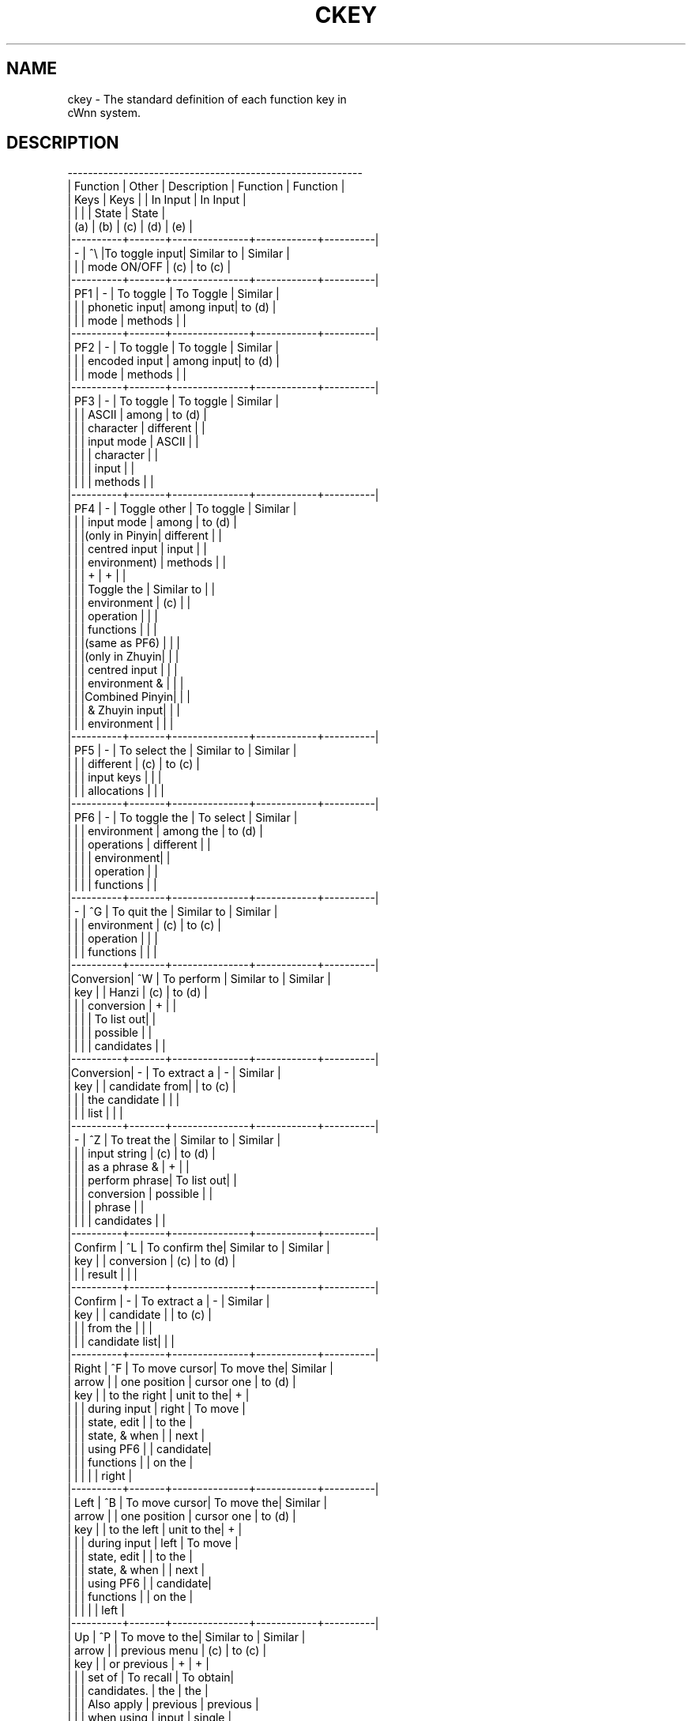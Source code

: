 .\"
.\"   $Id: ckey.man,v 1.4 2007/08/13 09:56:33 aonoto Exp $
.\"
.\"
.\" FreeWnn is a network-extensible Kana-to-Kanji conversion system.
.\" This file is part of FreeWnn.
.\" 
.\" Copyright Kyoto University Research Institute for Mathematical Sciences
.\"                 1987, 1988, 1989, 1990, 1991, 1992
.\" Copyright OMRON Corporation. 1987, 1988, 1989, 1990, 1991, 1992, 1999
.\" Copyright ASTEC, Inc. 1987, 1988, 1989, 1990, 1991, 1992
.\" Copyright FreeWnn Project 1999, 2000, 2007
.\" 
.\" Maintainer:  FreeWnn Project
.\" 
.\" This program is free software; you can redistribute it and/or modify
.\" it under the terms of the GNU General Public License as published by
.\" the Free Software Foundation; either version 2 of the License, or
.\" (at your option) any later version.
.\" 
.\" This program is distributed in the hope that it will be useful,
.\" but WITHOUT ANY WARRANTY; without even the implied warranty of
.\" MERCHANTABILITY or FITNESS FOR A PARTICULAR PURPOSE.  See the
.\" GNU General Public License for more details.
.\" 
.\" You should have received a copy of the GNU General Public License
.\" along with this program; if not, write to the Free Software
.\" Foundation, Inc., 59 Temple Place, Suite 330, Boston, MA  02111-1307  USA
.\"
.TH CKEY \  "13 May 1992"
.SH NAME
ckey \- The standard definition of each function key in 
       cWnn system.

.SH DESCRIPTION
.nf
 ----------------------------------------------------------
.sp 0
| Function | Other |  Description  |  Function  | Function |
.sp 0
|   Keys   |  Keys |               |  In Input  | In Input |
.sp 0
|          |       |               |   State    |  State   |
.sp 0
|   (a)    |  (b)  |    (c)        |   (d)      |   (e)    |
.sp 0
|----------+-------+---------------+------------+----------|
|    -     |  ^\\   |To toggle input| Similar to | Similar  |
|          |       | mode ON/OFF   | (c)        | to (c)   |
|----------+-------+---------------+------------+----------|
|   PF1    |   -   | To toggle     | To Toggle  | Similar  |
|          |       | phonetic input| among input| to (d)   |
|          |       | mode          | methods    |          |
|----------+-------+---------------+------------+----------|
|   PF2    |   -   | To toggle     | To toggle  | Similar  |
|          |       | encoded input | among input| to (d)   |
|          |       | mode          | methods    |          |
|----------+-------+---------------+------------+----------|
|   PF3    |   -   | To toggle     | To toggle  | Similar  |
|          |       | ASCII         | among      | to (d)   |
|          |       | character     | different  |          |
|          |       | input mode    | ASCII      |          |
|          |       |               | character  |          |
|          |       |               | input      |          |
|          |       |               | methods    |          |
|----------+-------+---------------+------------+----------|
|   PF4    |   -   | Toggle other  | To toggle  | Similar  |
|          |       | input  mode   | among      | to (d)   |
|          |       |(only in Pinyin| different  |          |
|          |       | centred input | input      |          |
|          |       | environment)  | methods    |          |
|          |       |       +       |     +      |          |
|          |       | Toggle the    | Similar to |          |
|          |       | environment   | (c)        |          |
|          |       | operation     |            |          |
|          |       | functions     |            |          |
|          |       |(same as PF6)  |            |          |
|          |       |(only in Zhuyin|            |          |
|          |       | centred input |            |          |
|          |       | environment & |            |          |
|          |       |Combined Pinyin|            |          |
|          |       | & Zhuyin input|            |          |
|          |       | environment   |            |          |
|----------+-------+---------------+------------+----------|
|   PF5    |   -   | To select the | Similar to | Similar  |
|          |       | different     | (c)        | to (c)   |
|          |       | input keys    |            |          |
|          |       | allocations   |            |          |
|----------+-------+---------------+------------+----------|
|   PF6    |   -   | To toggle the | To select  | Similar  |
|          |       | environment   | among the  | to (d)   |
|          |       | operations    | different  |          |
|          |       |               | environment|          |
|          |       |               | operation  |          |
|          |       |               | functions  |          |
|----------+-------+---------------+------------+----------|
|    -     |  ^G   | To quit the   | Similar to | Similar  |
|          |       | environment   | (c)        | to (c)   |
|          |       | operation     |            |          |
|          |       | functions     |            |          |
|----------+-------+---------------+------------+----------|
|Conversion|  ^W   | To perform    | Similar to | Similar  |
|   key    |       | Hanzi         | (c)        | to (d)   |
|          |       | conversion    |     +      |          |
|          |       |               | To list out|          |
|          |       |               | possible   |          |
|          |       |               | candidates |          |
|----------+-------+---------------+------------+----------|
|Conversion|   -   | To extract a  |     -      | Similar  |
|   key    |       | candidate from|            | to (c)   |
|          |       | the candidate |            |          |
|          |       | list          |            |          |
|----------+-------+---------------+------------+----------|
|    -     |  ^Z   | To treat the  | Similar to | Similar  |
|          |       | input string  | (c)        | to (d)   |
|          |       | as a phrase & |     +      |          |
|          |       | perform phrase| To list out|          |
|          |       | conversion    | possible   |          |
|          |       |               | phrase     |          |
|          |       |               | candidates |          |
|----------+-------+---------------+------------+----------|
| Confirm  |  ^L   | To confirm the| Similar to | Similar  |
|   key    |       | conversion    | (c)        | to (d)   |
|          |       | result        |            |          |
|----------+-------+---------------+------------+----------|
| Confirm  |   -   | To extract a  |     -      | Similar  |
|   key    |       | candidate     |            | to (c)   |
|          |       | from the      |            |          |
|          |       | candidate list|            |          |
|----------+-------+---------------+------------+----------|
|  Right   |  ^F   | To move cursor| To move the| Similar  |
|  arrow   |       | one position  | cursor one | to (d)   |
|   key    |       | to the right  | unit to the|    +     |
|          |       | during input  | right      | To move  |
|          |       | state, edit   |            | to the   |
|          |       | state, & when |            | next     |
|          |       | using PF6     |            | candidate|
|          |       | functions     |            | on the   |
|          |       |               |            | right    |
|----------+-------+---------------+------------+----------|
|  Left    |  ^B   | To move cursor| To move the| Similar  |
|  arrow   |       | one position  | cursor one | to (d)   |
|   key    |       | to the left   | unit to the|    +     |
|          |       | during input  | left       | To move  |
|          |       | state, edit   |            | to the   |
|          |       | state, & when |            | next     |
|          |       | using PF6     |            | candidate|
|          |       | functions     |            | on the   |
|          |       |               |            | left     |
|----------+-------+---------------+------------+----------|
|   Up     |  ^P   | To move to the| Similar to | Similar  |
|  arrow   |       | previous menu | (c)        | to (c)   |
|   key    |       | or previous   |     +      |    +     |
|          |       | set of        | To recall  | To obtain|
|          |       | candidates.   | the        | the      |
|          |       | Also apply    | previous   | previous |
|          |       | when using    | input      | single   |
|          |       | functions in  |            | candidate|
|          |       | PF6           |            |          |
|----------+-------+---------------+------------+----------|
|  Down    |  ^N   | To move to the| Similar to | Similar  |
|  arrow   |       | next menu or  | (c)        | to (c)   |
|   key    |       | the next set  |     +      |    +     |
|          |       | of candidates.| To recall  | To obtain|
|          |       | Also apply    | the        | the      |
|          |       | when using    | next input | next     |
|          |       | functions in  |            | single   |
|          |       | PF6           |            | candidate|
|----------+-------+---------------+------------+----------|
|    -     |  ^D   | To delete an  | Similar to | Similar  |
|          |       | input unit    | (c)        | to (d)   |
|          |       |      +        |            |          |
|          |       | Delete a word |            |          |
|          |       | or character, |            |          |
|          |       | or dictionary |            |          |
|          |       | in the        |            |          |
|          |       | environment   |            |          |
|          |       | operations PF6|            |          |
|----------+-------+---------------+------------+----------|
| Backspace|   -   | To delete an  | Similar to | Similar  |
|   key    |       | input         | (c)        | to (c)   |
|          |       | character     |            |          |
|----------+-------+---------------+------------+----------|
|    -     |  ^E   | Move cursor to| Move cursor| Move the |
|          |       | the last input| to the last| cursor to|
|          |       | unit (end) or | unit of the| the last |
|          |       | to the last   | user input | candidate|
|          |       | candidate of  | string     | in the   |
|          |       | the list.     |            | current  |
|          |       | Also apply    |            | set of   |
|          |       | when using    |            | candidate|
|          |       | functions in  |            |          |
|          |       | PF6           |            |          |
|----------+-------+---------------+------------+----------|
|    -     |  ^A   | Move cursor to| Move cursor| Move the |
|          |       | the first     | to the     | cursor to|
|          |       | unit          | first unit | the last |
|          |       | (beginning) or| of the user| candidate|
|          |       | to the first  | input      | in the   |
|          |       | candidate of  | string     | current  |
|          |       | of the list   |            | set of   |
|          |       | Also apply    |            | candidate|
|          |       | when using    |            |          |
|          |       | functions in  |            |          |
|          |       | PF6           |            |          |
|----------+-------+---------------+------------+----------|
|    -     |  ^K   | To undo a     | To delete  | Similar  |
|          |       | conversion    | an input   | to (d)   |
|          |       | from the      | string from|    +     |
|          |       | cursor        | the cursor | Similar  |
|          |       | position to   | position to| to (c)   |
|          |       | the end of the| the end of | If press |
|          |       | input string  | the input  | twice,   |
|          |       |(if press once)| string     | will     |
|          |       |               |(press once)| cancel   |
|          |       |               |            | the whole|
|          |       |               |            | converted|
|          |       |               |            | Hanzi    |
|          |       |               |            | string   |
|----------+-------+---------------+------------+----------|
|    -     |  ^I   | To shorten the|     -      | Separate |
|          |       | length of a   |            | a word   |
|          |       | word phrase by|            | into     |
|          |       | one character |            |individual|
|          |       |               |            |characters|
|----------+-------+---------------+------------+----------|
|    -     |  ^O   | To extend the |     -      | Join the |
|          |       | length of a   |            |characters|
|          |       | word phrase by|            | into one |
|          |       | one character |            | word     |
|----------+-------+---------------+------------+----------|
|    -     |  ^G   | To extract a  |     -      | Similar  |
|          |       | candidate from|            | to (c)   |
|          |       | the candidate |            |          |
|          |       | list          |            |          |
|----------+-------+---------------+------------+----------|
|    -     |  ^C   | To perform    |     -      | Re-enter |
|          |       | reverse       |            | into the |
|          |       | conversion    |            | input or |
|          |       |               |            | insert   |
|          |       |               |            | mode     |
|          |       |               |            | (if press|
|          |       |               |            | once )   |
|          |       |               |            |    +     |
|          |       |               |            | Perform  |
|          |       |               |            | reverse  |
|          |       |               |            |conversion|
|          |       |               |            | (if press|
|          |       |               |            | twice )  |
 ----------------------------------------------------------
.fi
